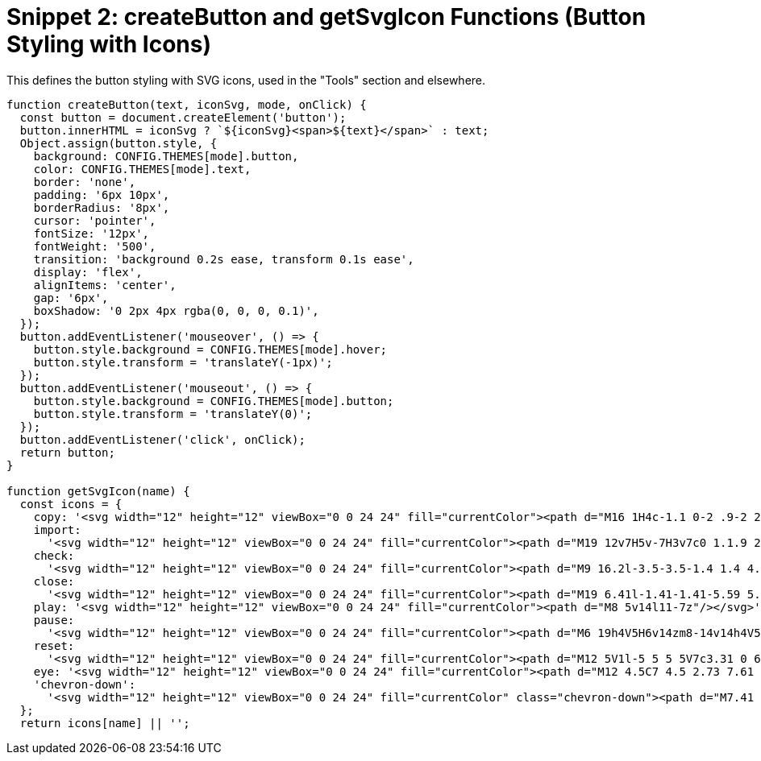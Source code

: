 = Snippet 2: createButton and getSvgIcon Functions (Button Styling with Icons)

This defines the button styling with SVG icons, used in the "Tools" section and elsewhere.

[source,javascript]
----
function createButton(text, iconSvg, mode, onClick) {
  const button = document.createElement('button');
  button.innerHTML = iconSvg ? `${iconSvg}<span>${text}</span>` : text;
  Object.assign(button.style, {
    background: CONFIG.THEMES[mode].button,
    color: CONFIG.THEMES[mode].text,
    border: 'none',
    padding: '6px 10px',
    borderRadius: '8px',
    cursor: 'pointer',
    fontSize: '12px',
    fontWeight: '500',
    transition: 'background 0.2s ease, transform 0.1s ease',
    display: 'flex',
    alignItems: 'center',
    gap: '6px',
    boxShadow: '0 2px 4px rgba(0, 0, 0, 0.1)',
  });
  button.addEventListener('mouseover', () => {
    button.style.background = CONFIG.THEMES[mode].hover;
    button.style.transform = 'translateY(-1px)';
  });
  button.addEventListener('mouseout', () => {
    button.style.background = CONFIG.THEMES[mode].button;
    button.style.transform = 'translateY(0)';
  });
  button.addEventListener('click', onClick);
  return button;
}

function getSvgIcon(name) {
  const icons = {
    copy: '<svg width="12" height="12" viewBox="0 0 24 24" fill="currentColor"><path d="M16 1H4c-1.1 0-2 .9-2 2v14h2V3h12V1zm3 4H8c-1.1 0-2 .9-2 2v14c0 1.1.9 2 2 2h11c1.1 0 2-.9 2-2V7c0-1.1-.9-2-2-2zm0 16H8V7h11v14z"/></svg>',
    import:
      '<svg width="12" height="12" viewBox="0 0 24 24" fill="currentColor"><path d="M19 12v7H5v-7H3v7c0 1.1.9 2 2 2h14c1.1 0 2-.9 2-2v-7h-2zm-6 .67l2.59-2.58L17 11.5l-5 5-5-5 1.41-1.41L11 12.67V3h2v9.67z"/></svg>',
    check:
      '<svg width="12" height="12" viewBox="0 0 24 24" fill="currentColor"><path d="M9 16.2l-3.5-3.5-1.4 1.4 4.9 4.9 10-10-1.4-1.4z"/></svg>',
    close:
      '<svg width="12" height="12" viewBox="0 0 24 24" fill="currentColor"><path d="M19 6.41l-1.41-1.41-5.59 5.59-5.59-5.59-1.41 1.41 5.59 5.59-5.59 5.59 1.41 1.41 5.59-5.59 5.59 5.59 1.41-1.41-5.59-5.59z"/></svg>',
    play: '<svg width="12" height="12" viewBox="0 0 24 24" fill="currentColor"><path d="M8 5v14l11-7z"/></svg>',
    pause:
      '<svg width="12" height="12" viewBox="0 0 24 24" fill="currentColor"><path d="M6 19h4V5H6v14zm8-14v14h4V5h-4z"/></svg>',
    reset:
      '<svg width="12" height="12" viewBox="0 0 24 24" fill="currentColor"><path d="M12 5V1l-5 5 5 5V7c3.31 0 6 2.69 6 6s-2.69 6-6 6-6-2.69-6-6H4c0 4.42 3.58 8 8 8s8-3.58 8-8-3.58-8-8-8z"/></svg>',
    eye: '<svg width="12" height="12" viewBox="0 0 24 24" fill="currentColor"><path d="M12 4.5C7 4.5 2.73 7.61 1 12c1.73 4.39 6 7.5 11 7.5s9.27-3.11 11-7.5c-1.73-4.39-6-7.5-11-7.5zm0 12c-2.76 0-5-2.24-5-5s2.24-5 5-5 5 2.24 5 5-2.24 5-5 5zm0-8c-1.66 0-3 1.34-3 3s1.34 3 3 3 3-1.34 3-3-1.34-3-3-3z"/></svg>',
    'chevron-down':
      '<svg width="12" height="12" viewBox="0 0 24 24" fill="currentColor" class="chevron-down"><path d="M7.41 8.58L12 13.17l4.59-4.59L18 10l-6 6-6-6z"/></svg>',
  };
  return icons[name] || '';
----